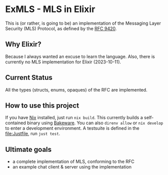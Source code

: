 * ExMLS - MLS in Elixir
This is (or rather, is going to be) an implementation of the
Messaging Layer Security (MLS) Protocol, as defined by the [[https://www.rfc-editor.org/rfc/rfc9420][RFC 9420]].

** Why Elixir?
Because I always wanted an excuse to learn the language.
Also, there is currently no MLS implementation for Elixir (2023-10-11).

** Current Status
All the types (structs, enums, opaques) of the RFC are implemented.

** How to use this project
If you have [[https://nixos.org/][Nix]] installed, just run ~nix build~.
This currently builds a self-contained binary using [[https://github.com/bake-bake-bake/bakeware][Bakeware]].
You can also ~direnv allow~ or ~nix develop~ to enter a development environment.
A testsuite is defined in the [[file:Justfile]], run ~just test~.

** Ultimate goals
- a complete implementation of MLS, conforming to the RFC
- an example chat client & server using the implementation
